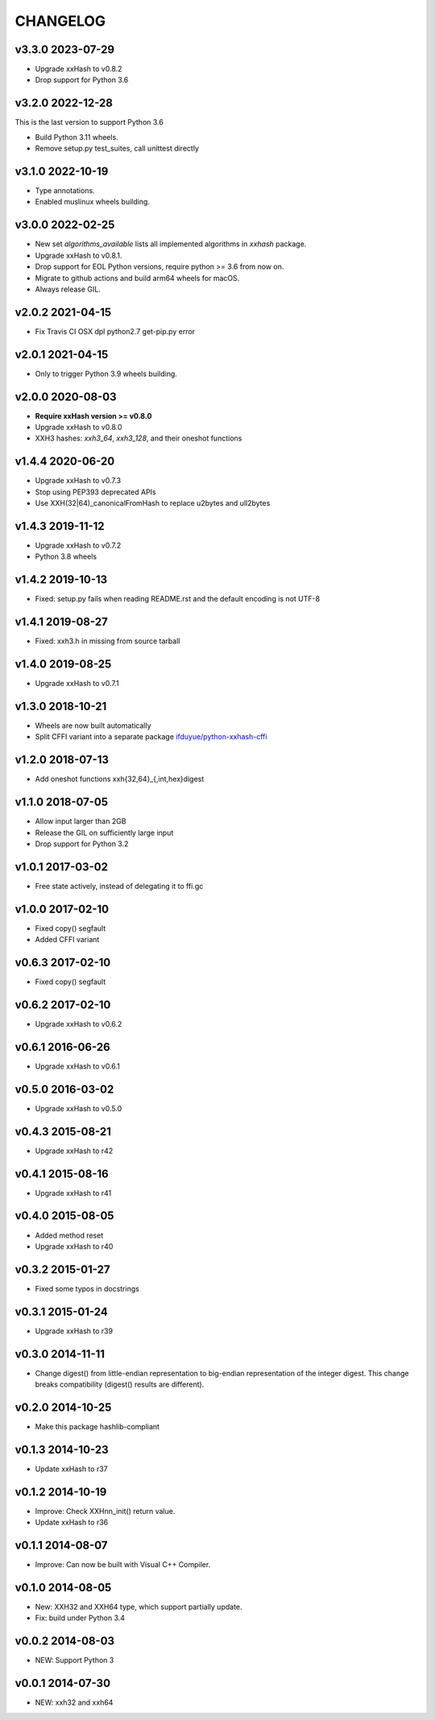CHANGELOG
-----------

v3.3.0 2023-07-29
~~~~~~~~~~~~~~~~~

- Upgrade xxHash to v0.8.2
- Drop support for Python 3.6

v3.2.0 2022-12-28
~~~~~~~~~~~~~~~~~

This is the last version to support Python 3.6

- Build Python 3.11 wheels.
- Remove setup.py test_suites, call unittest directly

v3.1.0 2022-10-19
~~~~~~~~~~~~~~~~~

- Type annotations.
- Enabled muslinux wheels building.

v3.0.0 2022-02-25
~~~~~~~~~~~~~~~~~

- New set `algorithms_available` lists all implemented algorithms in `xxhash`
  package.
- Upgrade xxHash to v0.8.1.
- Drop support for EOL Python versions, require python >= 3.6 from now on.
- Migrate to github actions and build arm64 wheels for macOS.
- Always release GIL.


v2.0.2 2021-04-15
~~~~~~~~~~~~~~~~~

- Fix Travis CI OSX dpl python2.7 get-pip.py error

v2.0.1 2021-04-15
~~~~~~~~~~~~~~~~~

- Only to trigger Python 3.9 wheels building.

v2.0.0 2020-08-03
~~~~~~~~~~~~~~~~~

- **Require xxHash version >= v0.8.0**
- Upgrade xxHash to v0.8.0
- XXH3 hashes: `xxh3_64`, `xxh3_128`, and their oneshot functions

v1.4.4 2020-06-20
~~~~~~~~~~~~~~~~~

- Upgrade xxHash to v0.7.3
- Stop using PEP393 deprecated APIs
- Use XXH(32|64)_canonicalFromHash to replace u2bytes and ull2bytes

v1.4.3 2019-11-12
~~~~~~~~~~~~~~~~~

- Upgrade xxHash to v0.7.2
- Python 3.8 wheels

v1.4.2 2019-10-13
~~~~~~~~~~~~~~~~~

- Fixed: setup.py fails when reading README.rst and the default encoding is not UTF-8

v1.4.1 2019-08-27
~~~~~~~~~~~~~~~~~

- Fixed: xxh3.h in missing from source tarball

v1.4.0 2019-08-25
~~~~~~~~~~~~~~~~~

- Upgrade xxHash to v0.7.1

v1.3.0 2018-10-21
~~~~~~~~~~~~~~~~~

- Wheels are now built automatically
- Split CFFI variant into a separate package `ifduyue/python-xxhash-cffi <https://github.com/ifduyue/python-xxhash-cffi>`_

v1.2.0 2018-07-13
~~~~~~~~~~~~~~~~~

- Add oneshot functions xxh{32,64}_{,int,hex}digest

v1.1.0 2018-07-05
~~~~~~~~~~~~~~~~~

- Allow input larger than 2GB
- Release the GIL on sufficiently large input
- Drop support for Python 3.2

v1.0.1 2017-03-02
~~~~~~~~~~~~~~~~~~

- Free state actively, instead of delegating it to ffi.gc

v1.0.0 2017-02-10
~~~~~~~~~~~~~~~~~~

- Fixed copy() segfault
- Added CFFI variant

v0.6.3 2017-02-10
~~~~~~~~~~~~~~~~~~

- Fixed copy() segfault

v0.6.2 2017-02-10
~~~~~~~~~~~~~~~~~~

- Upgrade xxHash to v0.6.2

v0.6.1 2016-06-26
~~~~~~~~~~~~~~~~~~

- Upgrade xxHash to v0.6.1

v0.5.0 2016-03-02
~~~~~~~~~~~~~~~~~~

- Upgrade xxHash to v0.5.0

v0.4.3 2015-08-21
~~~~~~~~~~~~~~~~~~

- Upgrade xxHash to r42

v0.4.1 2015-08-16
~~~~~~~~~~~~~~~~~~

- Upgrade xxHash to r41

v0.4.0 2015-08-05
~~~~~~~~~~~~~~~~~~

- Added method reset
- Upgrade xxHash to r40

v0.3.2 2015-01-27
~~~~~~~~~~~~~~~~~~

- Fixed some typos in docstrings

v0.3.1 2015-01-24
~~~~~~~~~~~~~~~~~~

- Upgrade xxHash to r39

v0.3.0 2014-11-11
~~~~~~~~~~~~~~~~~~

- Change digest() from little-endian representation to big-endian representation of the integer digest.
  This change breaks compatibility (digest() results are different).

v0.2.0 2014-10-25
~~~~~~~~~~~~~~~~~~

- Make this package hashlib-compliant

v0.1.3 2014-10-23
~~~~~~~~~~~~~~~~~~

- Update xxHash to r37

v0.1.2 2014-10-19
~~~~~~~~~~~~~~~~~~

- Improve: Check XXHnn_init() return value.
- Update xxHash to r36

v0.1.1 2014-08-07
~~~~~~~~~~~~~~~~~~

- Improve: Can now be built with Visual C++ Compiler.

v0.1.0 2014-08-05
~~~~~~~~~~~~~~~~~~

- New: XXH32 and XXH64 type, which support partially update.
- Fix: build under Python 3.4

v0.0.2 2014-08-03
~~~~~~~~~~~~~~~~~~

- NEW: Support Python 3

v0.0.1 2014-07-30
~~~~~~~~~~~~~~~~~~

- NEW: xxh32 and xxh64
